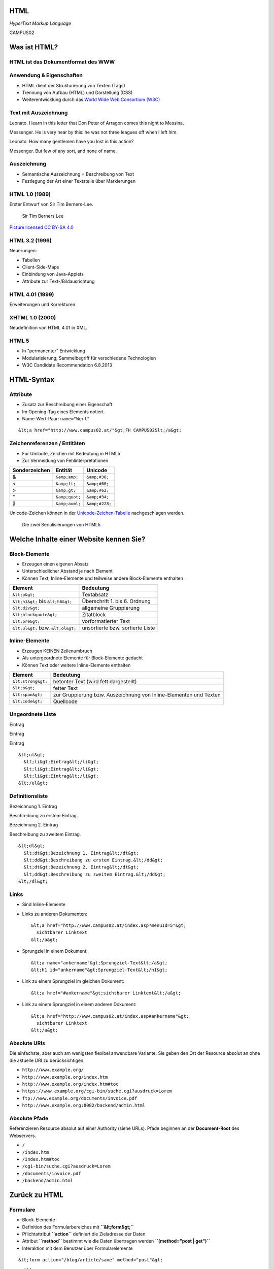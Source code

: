 HTML
====

*HyperText Markup Language*

.. raw:: html

   <div class="corner-ribbon top-right sticky yellow shadow">

CAMPUS02

.. raw:: html

   </div>

Was ist HTML?
=============

HTML ist das Dokumentformat des WWW
-----------------------------------

Anwendung & Eigenschaften
-------------------------

-  HTML dient der Strukturierung von Texten (Tags)
-  Trennung von Aufbau (HTML) und Darstellung (CSS)
-  Weiterentwicklung durch das `World Wide Web Consortium
   (W3C) <http://www.w3.org/>`__

Text mit Auszeichnung
---------------------

Leonato. I learn in this letter that Don Peter of Arragon comes this
night to Messina.

Messenger. He is very near by this: he was not three leagues off when I
left him.

Leonato. How many gentlemen have you lost in this action?

Messenger. But few of any sort, and none of name.

Auszeichnung
------------

-  Semantische Auszeichnung = Beschreibung von Text
-  Festlegung der Art einer Textstelle über Markierungen

HTML 1.0 (1989)
---------------

Erster Entwurf von Sir Tim Berners-Lee.

.. figure:: images/Sir_Tim_Berners-Lee.jpg
   :alt: Sir Tim Berners Lee

   Sir Tim Berners Lee

\ `Picture licensed CC BY-SA
4.0 <https://commons.wikimedia.org/wiki/User:Paulrclarke>`__\ 

HTML 3.2 (1996)
---------------

Neuerungen:

-  Tabellen
-  Client-Side-Maps
-  Einbindung von Java-Applets
-  Attribute zur Text-/Bildausrichtung

HTML 4.01 (1999)
----------------

Erweiterungen und Korrekturen.

XHTML 1.0 (2000)
----------------

Neudefinition von HTML 4.01 in XML.

HTML 5
------

-  In "permanenter" Entwicklung
-  Modularisierung; Sammelbegriff für verschiedene Technologien
-  W3C Candidate Recommendation 6.8.2013

HTML-Syntax
===========

Attribute
---------

-  Zusatz zur Beschreibung einer Eigenschaft
-  Im Opening-Tag eines Elements notiert
-  Name-Wert-Paar: ``name="Wert"``

::

        &lt;a href="http://www.campus02.at/"&gt;FH CAMPUS02&lt;/a&gt;

Zeichenreferenzen / Entitäten
-----------------------------

-  Für Umlaute, Zeichen mit Bedeutung in HTML5
-  Zur Vermeidung von Fehlinterpretationen

+---------------------+------------------+------------------+
| **Sonderzeichen**   | **Entität**      | **Unicode**      |
+=====================+==================+==================+
| &                   | ``&amp;amp;``    | ``&amp;#38;``    |
+---------------------+------------------+------------------+
| <                   | ``&amp;lt;``     | ``&amp;#60;``    |
+---------------------+------------------+------------------+
| >                   | ``&amp;gt;``     | ``&amp;#62;``    |
+---------------------+------------------+------------------+
| "                   | ``&amp;quot;``   | ``&amp;#34;``    |
+---------------------+------------------+------------------+
| ä                   | ``&amp;auml;``   | ``&amp;#228;``   |
+---------------------+------------------+------------------+

Unicode-Zeichen können in der
`Unicode-Zeichen-Tabelle <http://unicode-table.com/de/>`__
nachgeschlagen werden.

.. figure:: figure/html5-abstract-language.svg
   :alt: Die zwei Serialisierungen von HTML5

   Die zwei Serialisierungen von HTML5

Welche Inhalte einer Website kennen Sie?
========================================

Block-Elemente
--------------

-  Erzeugen einen eigenen Absatz
-  Unterschiedlicher Abstand je nach Element
-  Können Text, Inline-Elemente und teilweise andere Block-Elemente
   enthalten

+--------------------------------------+------------------------------------+
| **Element**                          | **Bedeutung**                      |
+======================================+====================================+
| ``&lt;p&gt;``                        | Textabsatz                         |
+--------------------------------------+------------------------------------+
| ``&lt;h1&gt;`` bis ``&lt;h6&gt;``    | Überschrift 1. bis 6. Ordnung      |
+--------------------------------------+------------------------------------+
| ``&lt;div&gt;``                      | allgemeine Gruppierung             |
+--------------------------------------+------------------------------------+
| ``&lt;blockquote&gt;``               | Zitatblock                         |
+--------------------------------------+------------------------------------+
| ``&lt;pre&gt;``                      | vorformatierter Text               |
+--------------------------------------+------------------------------------+
| ``&lt;ul&gt;`` bzw. ``&lt;ol&gt;``   | unsortierte bzw. sortierte Liste   |
+--------------------------------------+------------------------------------+

Inline-Elemente
---------------

-  Erzeugen KEINEN Zeilenumbruch
-  Als untergeordnete Elemente für Block-Elemente gedacht
-  Können Text oder weitere Inline-Elemente enthalten

+----------------------+---------------------------------------------------------------------+
| **Element**          | **Bedeutung**                                                       |
+======================+=====================================================================+
| ``&lt;strong&gt;``   | betonter Text (wird fett dargestellt)                               |
+----------------------+---------------------------------------------------------------------+
| ``&lt;b&gt;``        | fetter Text                                                         |
+----------------------+---------------------------------------------------------------------+
| ``&lt;span&gt;``     | zur Gruppierung bzw. Auszeichnung von Inline-Elementen und Texten   |
+----------------------+---------------------------------------------------------------------+
| ``&lt;code&gt;``     | Quellcode                                                           |
+----------------------+---------------------------------------------------------------------+

Ungeordnete Liste
-----------------

.. raw:: html

   <ul>

.. raw:: html

   <li>

Eintrag

.. raw:: html

   </li>

.. raw:: html

   <li>

Eintrag

.. raw:: html

   </li>

.. raw:: html

   <li>

Eintrag

.. raw:: html

   </li>

.. raw:: html

   </ul>

::

    &lt;ul&gt;
      &lt;li&gt;Eintrag&lt;/li&gt;
      &lt;li&gt;Eintrag&lt;/li&gt;
      &lt;li&gt;Eintrag&lt;/li&gt;
    &lt;/ul&gt;

Definitionsliste
----------------

.. raw:: html

   <dl>

.. raw:: html

   <dt>

Bezeichnung 1. Eintrag

.. raw:: html

   </dt>

.. raw:: html

   <dd>

Beschreibung zu erstem Eintrag.

.. raw:: html

   </dd>

.. raw:: html

   <dt>

Bezeichnung 2. Eintrag

.. raw:: html

   </dt>

.. raw:: html

   <dd>

Beschreibung zu zweitem Eintrag.

.. raw:: html

   </dd>

.. raw:: html

   </dl>

::

    &lt;dl&gt;
      &lt;dt&gt;Bezeichnung 1. Eintrag&lt;/dt&gt;
      &lt;dd&gt;Beschreibung zu erstem Eintrag.&lt;/dd&gt;
      &lt;dt&gt;Bezeichnung 2. Eintrag&lt;/dt&gt;
      &lt;dd&gt;Beschreibung zu zweitem Eintrag.&lt;/dd&gt;
    &lt;/dl&gt;

Links
-----

-  Sind Inline-Elemente
-  Links zu anderen Dokumenten:

   ::

       &lt;a href="http://www.campus02.at/index.asp?menuId=5"&gt;
         sichtbarer Linktext
       &lt;/a&gt;

-  Sprungziel in einem Dokument:

   ::

       &lt;a name="ankername"&gt;Sprungziel-Text&lt;/a&gt;
       &lt;h1 id="ankername"&gt;Sprungziel-Text&lt;/h1&gt;

-  Link zu einem Sprungziel im gleichen Dokument:

   ::

       &lt;a href="#ankername"&gt;sichtbarer Linktext&lt;/a&gt;

-  Link zu einem Sprungziel in einem anderen Dokument:

   ::

       &lt;a href="http://www.campus02.at/index.asp#ankername"&gt;
         sichtbarer Linktext
       &lt;/a&gt;

Absolute URIs
-------------

Die einfachste, aber auch am wenigsten flexibel anwendbare Variante. Sie
geben den Ort der Resource absolut an ohne die aktuelle URI zu
berücksichtigen.

-  ``http://www.example.org/``
-  ``http://www.example.org/index.htm``
-  ``http://www.example.org/index.htm#toc``
-  ``https://www.example.org/cgi-bin/suche.cgi?ausdruck=Lorem``
-  ``ftp://www.example.org/documents/invoice.pdf``
-  ``http://www.example.org:8082/backend/admin.html``

Absolute Pfade
--------------

Referenzieren Resource absolut auf einer Authority (siehe URLs). Pfade
beginnen an der **Document-Root** des Webservers.

-  ``/``
-  ``/index.htm``
-  ``/index.htm#toc``
-  ``/cgi-bin/suche.cgi?ausdruck=Lorem``
-  ``/documents/invoice.pdf``
-  ``/backend/admin.html``

Zurück zu HTML
==============

Formulare
---------

-  Block-Elemente
-  Definition des Formularbereiches mit **``&lt;form&gt;``**
-  Pflichtattribut **``action``** definiert die Zieladresse der Daten
-  Attribut **``method``** bestimmt wie die Daten übertragen werden
   **``(method="post | get")``**
-  Interaktion mit dem Benutzer über Formularelemente

::

    &lt;form action="/blog/article/save" method="post"&gt;
      ...
    &lt;/form&gt;

Eingabefelder, Radio-Buttons, Checkboxen, …
-------------------------------------------

::

    &lt;input type="..." name="..." /&gt;

Attribut **``type``**: ``text`` \| ``password`` \| ``radio`` \|
``checkbox`` \| …

Textfelder
----------

.. raw:: html

   <textarea cols="50" rows="10 cols=" 50" rows="10" ">

Hier kann mehrzeiliger Text eingegeben werden ... Dies ist die zweite
Zeile ...

.. raw:: html

   </textarea>

::

    &lt;textarea name="..."&gt;
    ... Text...
    ... mehrzeilig ...
    &lt/textarea&gt;

Frames
------

-  Definition eines Framesets mittels **``&lt;frameset&gt;``**. Die
   Attribute **``cols``** und **``rows``** definieren die Spalten und
   Zeilen.
-  Definition eines einzelen Frames mittels **``&lt;frame&gt;``**. Das
   Attribut **``src``** legt den URL zum Inhalte des Frames fest.
-  Framesets können ineinander geschachtelt werden.
-  Veraltet und haben Probleme (Bookmarks, Ausdrucke, neu laden,
   vor/zurück).

::

    &lt;frameset cols="50%,50%"&gt;
      &lt;frame src="page.html" /&gt;
      &lt;frame src="http://example.com/main.html" /&gt;
    &lt;/frameset&gt;

Videos
------

.. raw:: html

   <video width="640" height="360" autoplay="autoplay" loop="loop" muted="muted">

.. raw:: html

   </video>

::

    &lt;video width="640" height="360"
      muted="muted" autoplay="autoplay" loop="loop"&gt;
      &lt;source src="video/bunny.mp4" type="video/mp4"/&gt;
      &lt;source src="video/bunny.webm" type="video/webm"/&gt;
      &lt;source src="video/bunny.ogv" type="video/ogg"/&gt;
    &lt;/video&gt;

`Demo-Videos <http://www.sample-videos.com/>`__ zum Download.

Externe Plugins
---------------

-  Flash
-  Java Applets
-  Silverlight
-  ActiveX
-  ...

::

    &lt;object width="40" height="50" data="flash.swf"&gt;&lt;/object&gt;

Die Tabelle
-----------

``tabelle.html``

.. raw:: html

   <iframe src="tabelle.html" class="embedded-website">

.. raw:: html

   </iframe>

Das Formular
------------

``formular.html``

.. raw:: html

   <iframe src="formular.html" class="embedded-website">

.. raw:: html

   </iframe>

POST-Request sollen vom Formular an die
`Demo-Anwendung <https://campus02.fladi.at/web/form-data>`__ geschickt
werden.

Einzelarbeit
============

Erstellen Sie eine Website für einen Tee-Shop mit diesen Seiten:

-  Startseite
-  Produktübersicht
-  Mehrere Detail-Seiten
-  Bestellformular

Daten zu den Tee-Sorten finden Sie auf
`Moodle <https://moodle.campus02.at/>`__.

Produktübersicht
----------------

-  Tabelle der Tee-Sorten mit Name, Art, Abbild, Herkunft, Brühzeit und
   Preis/100g (min. 5 Tee-Sorten)
-  Verlinkung jeder Teesorte auf eine Detail-Seite
-  Internes Sprungziel am Anfang der Seite
-  Link auf internes Sprungziel am Ende der Tabelle
-  Link zurück zur Startseite

Bestellformular (1/2)
---------------------

Verwenden Sie folgende URL als ``action`` Attribut am Formular:
``https://campus02.fladi.at/web/order?pkz=12345678``

-  Ersetzen Sie ``12345678`` durch ihre Personen-Kennzahl.
-  Sie müssen das Formular mit allen Feldern korrekt implementiert haben
   (Feld-Namen beachten!) damit eine Bestellung gespeichert wird.

Folgende Elemente sollen enthalten sein:

-  Link zurück zur Produktübersicht
-  Link zurück zur Startseite
